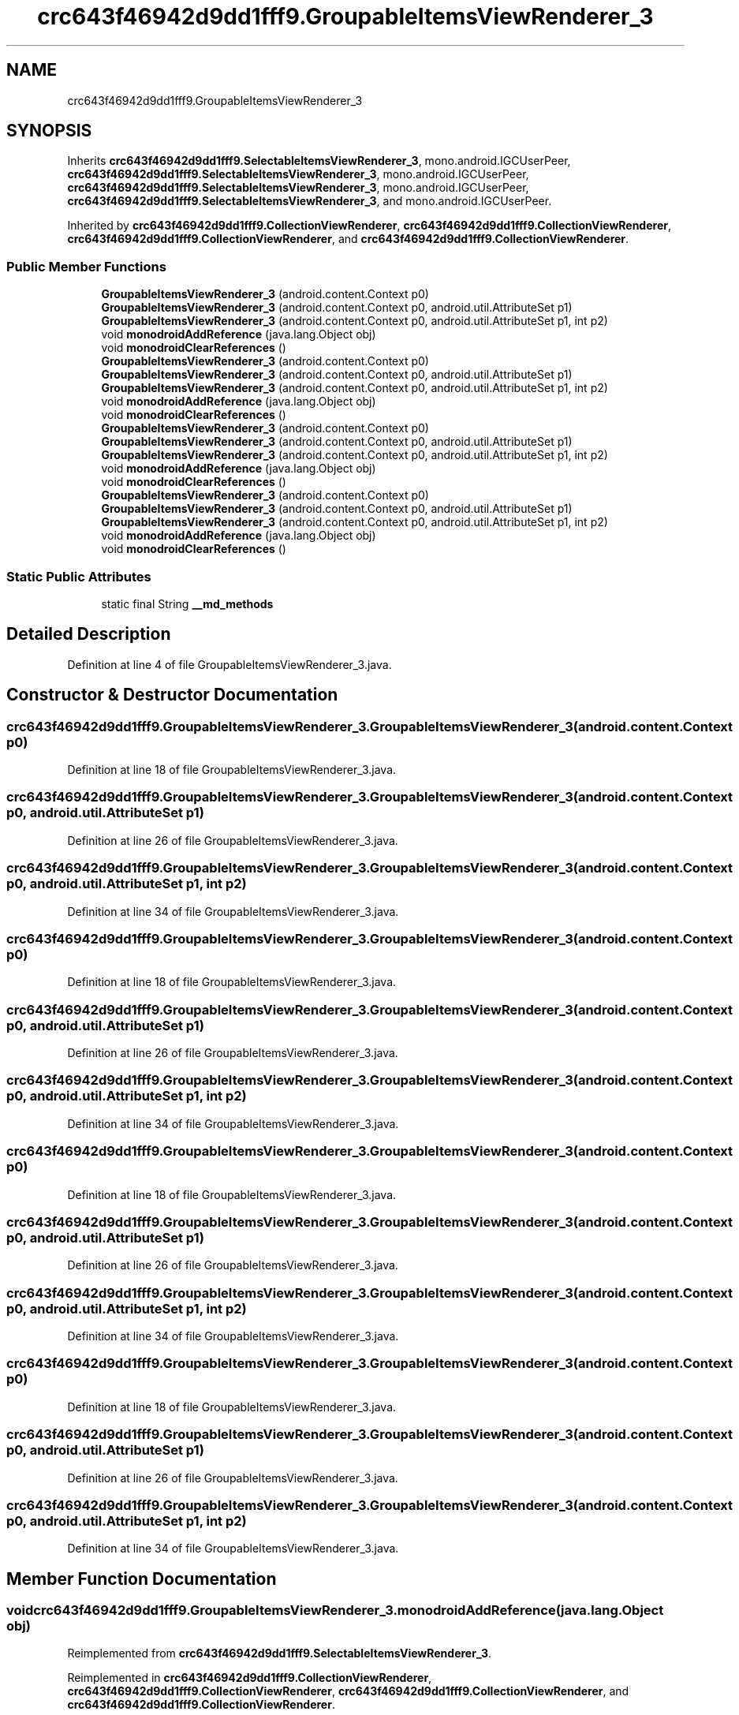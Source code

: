 .TH "crc643f46942d9dd1fff9.GroupableItemsViewRenderer_3" 3 "Thu Apr 29 2021" "Version 1.0" "Green Quake" \" -*- nroff -*-
.ad l
.nh
.SH NAME
crc643f46942d9dd1fff9.GroupableItemsViewRenderer_3
.SH SYNOPSIS
.br
.PP
.PP
Inherits \fBcrc643f46942d9dd1fff9\&.SelectableItemsViewRenderer_3\fP, mono\&.android\&.IGCUserPeer, \fBcrc643f46942d9dd1fff9\&.SelectableItemsViewRenderer_3\fP, mono\&.android\&.IGCUserPeer, \fBcrc643f46942d9dd1fff9\&.SelectableItemsViewRenderer_3\fP, mono\&.android\&.IGCUserPeer, \fBcrc643f46942d9dd1fff9\&.SelectableItemsViewRenderer_3\fP, and mono\&.android\&.IGCUserPeer\&.
.PP
Inherited by \fBcrc643f46942d9dd1fff9\&.CollectionViewRenderer\fP, \fBcrc643f46942d9dd1fff9\&.CollectionViewRenderer\fP, \fBcrc643f46942d9dd1fff9\&.CollectionViewRenderer\fP, and \fBcrc643f46942d9dd1fff9\&.CollectionViewRenderer\fP\&.
.SS "Public Member Functions"

.in +1c
.ti -1c
.RI "\fBGroupableItemsViewRenderer_3\fP (android\&.content\&.Context p0)"
.br
.ti -1c
.RI "\fBGroupableItemsViewRenderer_3\fP (android\&.content\&.Context p0, android\&.util\&.AttributeSet p1)"
.br
.ti -1c
.RI "\fBGroupableItemsViewRenderer_3\fP (android\&.content\&.Context p0, android\&.util\&.AttributeSet p1, int p2)"
.br
.ti -1c
.RI "void \fBmonodroidAddReference\fP (java\&.lang\&.Object obj)"
.br
.ti -1c
.RI "void \fBmonodroidClearReferences\fP ()"
.br
.ti -1c
.RI "\fBGroupableItemsViewRenderer_3\fP (android\&.content\&.Context p0)"
.br
.ti -1c
.RI "\fBGroupableItemsViewRenderer_3\fP (android\&.content\&.Context p0, android\&.util\&.AttributeSet p1)"
.br
.ti -1c
.RI "\fBGroupableItemsViewRenderer_3\fP (android\&.content\&.Context p0, android\&.util\&.AttributeSet p1, int p2)"
.br
.ti -1c
.RI "void \fBmonodroidAddReference\fP (java\&.lang\&.Object obj)"
.br
.ti -1c
.RI "void \fBmonodroidClearReferences\fP ()"
.br
.ti -1c
.RI "\fBGroupableItemsViewRenderer_3\fP (android\&.content\&.Context p0)"
.br
.ti -1c
.RI "\fBGroupableItemsViewRenderer_3\fP (android\&.content\&.Context p0, android\&.util\&.AttributeSet p1)"
.br
.ti -1c
.RI "\fBGroupableItemsViewRenderer_3\fP (android\&.content\&.Context p0, android\&.util\&.AttributeSet p1, int p2)"
.br
.ti -1c
.RI "void \fBmonodroidAddReference\fP (java\&.lang\&.Object obj)"
.br
.ti -1c
.RI "void \fBmonodroidClearReferences\fP ()"
.br
.ti -1c
.RI "\fBGroupableItemsViewRenderer_3\fP (android\&.content\&.Context p0)"
.br
.ti -1c
.RI "\fBGroupableItemsViewRenderer_3\fP (android\&.content\&.Context p0, android\&.util\&.AttributeSet p1)"
.br
.ti -1c
.RI "\fBGroupableItemsViewRenderer_3\fP (android\&.content\&.Context p0, android\&.util\&.AttributeSet p1, int p2)"
.br
.ti -1c
.RI "void \fBmonodroidAddReference\fP (java\&.lang\&.Object obj)"
.br
.ti -1c
.RI "void \fBmonodroidClearReferences\fP ()"
.br
.in -1c
.SS "Static Public Attributes"

.in +1c
.ti -1c
.RI "static final String \fB__md_methods\fP"
.br
.in -1c
.SH "Detailed Description"
.PP 
Definition at line 4 of file GroupableItemsViewRenderer_3\&.java\&.
.SH "Constructor & Destructor Documentation"
.PP 
.SS "crc643f46942d9dd1fff9\&.GroupableItemsViewRenderer_3\&.GroupableItemsViewRenderer_3 (android\&.content\&.Context p0)"

.PP
Definition at line 18 of file GroupableItemsViewRenderer_3\&.java\&.
.SS "crc643f46942d9dd1fff9\&.GroupableItemsViewRenderer_3\&.GroupableItemsViewRenderer_3 (android\&.content\&.Context p0, android\&.util\&.AttributeSet p1)"

.PP
Definition at line 26 of file GroupableItemsViewRenderer_3\&.java\&.
.SS "crc643f46942d9dd1fff9\&.GroupableItemsViewRenderer_3\&.GroupableItemsViewRenderer_3 (android\&.content\&.Context p0, android\&.util\&.AttributeSet p1, int p2)"

.PP
Definition at line 34 of file GroupableItemsViewRenderer_3\&.java\&.
.SS "crc643f46942d9dd1fff9\&.GroupableItemsViewRenderer_3\&.GroupableItemsViewRenderer_3 (android\&.content\&.Context p0)"

.PP
Definition at line 18 of file GroupableItemsViewRenderer_3\&.java\&.
.SS "crc643f46942d9dd1fff9\&.GroupableItemsViewRenderer_3\&.GroupableItemsViewRenderer_3 (android\&.content\&.Context p0, android\&.util\&.AttributeSet p1)"

.PP
Definition at line 26 of file GroupableItemsViewRenderer_3\&.java\&.
.SS "crc643f46942d9dd1fff9\&.GroupableItemsViewRenderer_3\&.GroupableItemsViewRenderer_3 (android\&.content\&.Context p0, android\&.util\&.AttributeSet p1, int p2)"

.PP
Definition at line 34 of file GroupableItemsViewRenderer_3\&.java\&.
.SS "crc643f46942d9dd1fff9\&.GroupableItemsViewRenderer_3\&.GroupableItemsViewRenderer_3 (android\&.content\&.Context p0)"

.PP
Definition at line 18 of file GroupableItemsViewRenderer_3\&.java\&.
.SS "crc643f46942d9dd1fff9\&.GroupableItemsViewRenderer_3\&.GroupableItemsViewRenderer_3 (android\&.content\&.Context p0, android\&.util\&.AttributeSet p1)"

.PP
Definition at line 26 of file GroupableItemsViewRenderer_3\&.java\&.
.SS "crc643f46942d9dd1fff9\&.GroupableItemsViewRenderer_3\&.GroupableItemsViewRenderer_3 (android\&.content\&.Context p0, android\&.util\&.AttributeSet p1, int p2)"

.PP
Definition at line 34 of file GroupableItemsViewRenderer_3\&.java\&.
.SS "crc643f46942d9dd1fff9\&.GroupableItemsViewRenderer_3\&.GroupableItemsViewRenderer_3 (android\&.content\&.Context p0)"

.PP
Definition at line 18 of file GroupableItemsViewRenderer_3\&.java\&.
.SS "crc643f46942d9dd1fff9\&.GroupableItemsViewRenderer_3\&.GroupableItemsViewRenderer_3 (android\&.content\&.Context p0, android\&.util\&.AttributeSet p1)"

.PP
Definition at line 26 of file GroupableItemsViewRenderer_3\&.java\&.
.SS "crc643f46942d9dd1fff9\&.GroupableItemsViewRenderer_3\&.GroupableItemsViewRenderer_3 (android\&.content\&.Context p0, android\&.util\&.AttributeSet p1, int p2)"

.PP
Definition at line 34 of file GroupableItemsViewRenderer_3\&.java\&.
.SH "Member Function Documentation"
.PP 
.SS "void crc643f46942d9dd1fff9\&.GroupableItemsViewRenderer_3\&.monodroidAddReference (java\&.lang\&.Object obj)"

.PP
Reimplemented from \fBcrc643f46942d9dd1fff9\&.SelectableItemsViewRenderer_3\fP\&.
.PP
Reimplemented in \fBcrc643f46942d9dd1fff9\&.CollectionViewRenderer\fP, \fBcrc643f46942d9dd1fff9\&.CollectionViewRenderer\fP, \fBcrc643f46942d9dd1fff9\&.CollectionViewRenderer\fP, and \fBcrc643f46942d9dd1fff9\&.CollectionViewRenderer\fP\&.
.PP
Definition at line 42 of file GroupableItemsViewRenderer_3\&.java\&.
.SS "void crc643f46942d9dd1fff9\&.GroupableItemsViewRenderer_3\&.monodroidAddReference (java\&.lang\&.Object obj)"

.PP
Reimplemented from \fBcrc643f46942d9dd1fff9\&.SelectableItemsViewRenderer_3\fP\&.
.PP
Reimplemented in \fBcrc643f46942d9dd1fff9\&.CollectionViewRenderer\fP, \fBcrc643f46942d9dd1fff9\&.CollectionViewRenderer\fP, \fBcrc643f46942d9dd1fff9\&.CollectionViewRenderer\fP, and \fBcrc643f46942d9dd1fff9\&.CollectionViewRenderer\fP\&.
.PP
Definition at line 42 of file GroupableItemsViewRenderer_3\&.java\&.
.SS "void crc643f46942d9dd1fff9\&.GroupableItemsViewRenderer_3\&.monodroidAddReference (java\&.lang\&.Object obj)"

.PP
Reimplemented from \fBcrc643f46942d9dd1fff9\&.SelectableItemsViewRenderer_3\fP\&.
.PP
Reimplemented in \fBcrc643f46942d9dd1fff9\&.CollectionViewRenderer\fP, \fBcrc643f46942d9dd1fff9\&.CollectionViewRenderer\fP, \fBcrc643f46942d9dd1fff9\&.CollectionViewRenderer\fP, and \fBcrc643f46942d9dd1fff9\&.CollectionViewRenderer\fP\&.
.PP
Definition at line 42 of file GroupableItemsViewRenderer_3\&.java\&.
.SS "void crc643f46942d9dd1fff9\&.GroupableItemsViewRenderer_3\&.monodroidAddReference (java\&.lang\&.Object obj)"

.PP
Reimplemented from \fBcrc643f46942d9dd1fff9\&.SelectableItemsViewRenderer_3\fP\&.
.PP
Reimplemented in \fBcrc643f46942d9dd1fff9\&.CollectionViewRenderer\fP, \fBcrc643f46942d9dd1fff9\&.CollectionViewRenderer\fP, \fBcrc643f46942d9dd1fff9\&.CollectionViewRenderer\fP, and \fBcrc643f46942d9dd1fff9\&.CollectionViewRenderer\fP\&.
.PP
Definition at line 42 of file GroupableItemsViewRenderer_3\&.java\&.
.SS "void crc643f46942d9dd1fff9\&.GroupableItemsViewRenderer_3\&.monodroidClearReferences ()"

.PP
Reimplemented from \fBcrc643f46942d9dd1fff9\&.SelectableItemsViewRenderer_3\fP\&.
.PP
Reimplemented in \fBcrc643f46942d9dd1fff9\&.CollectionViewRenderer\fP, \fBcrc643f46942d9dd1fff9\&.CollectionViewRenderer\fP, \fBcrc643f46942d9dd1fff9\&.CollectionViewRenderer\fP, and \fBcrc643f46942d9dd1fff9\&.CollectionViewRenderer\fP\&.
.PP
Definition at line 49 of file GroupableItemsViewRenderer_3\&.java\&.
.SS "void crc643f46942d9dd1fff9\&.GroupableItemsViewRenderer_3\&.monodroidClearReferences ()"

.PP
Reimplemented from \fBcrc643f46942d9dd1fff9\&.SelectableItemsViewRenderer_3\fP\&.
.PP
Reimplemented in \fBcrc643f46942d9dd1fff9\&.CollectionViewRenderer\fP, \fBcrc643f46942d9dd1fff9\&.CollectionViewRenderer\fP, \fBcrc643f46942d9dd1fff9\&.CollectionViewRenderer\fP, and \fBcrc643f46942d9dd1fff9\&.CollectionViewRenderer\fP\&.
.PP
Definition at line 49 of file GroupableItemsViewRenderer_3\&.java\&.
.SS "void crc643f46942d9dd1fff9\&.GroupableItemsViewRenderer_3\&.monodroidClearReferences ()"

.PP
Reimplemented from \fBcrc643f46942d9dd1fff9\&.SelectableItemsViewRenderer_3\fP\&.
.PP
Reimplemented in \fBcrc643f46942d9dd1fff9\&.CollectionViewRenderer\fP, \fBcrc643f46942d9dd1fff9\&.CollectionViewRenderer\fP, \fBcrc643f46942d9dd1fff9\&.CollectionViewRenderer\fP, and \fBcrc643f46942d9dd1fff9\&.CollectionViewRenderer\fP\&.
.PP
Definition at line 49 of file GroupableItemsViewRenderer_3\&.java\&.
.SS "void crc643f46942d9dd1fff9\&.GroupableItemsViewRenderer_3\&.monodroidClearReferences ()"

.PP
Reimplemented from \fBcrc643f46942d9dd1fff9\&.SelectableItemsViewRenderer_3\fP\&.
.PP
Reimplemented in \fBcrc643f46942d9dd1fff9\&.CollectionViewRenderer\fP, \fBcrc643f46942d9dd1fff9\&.CollectionViewRenderer\fP, \fBcrc643f46942d9dd1fff9\&.CollectionViewRenderer\fP, and \fBcrc643f46942d9dd1fff9\&.CollectionViewRenderer\fP\&.
.PP
Definition at line 49 of file GroupableItemsViewRenderer_3\&.java\&.
.SH "Member Data Documentation"
.PP 
.SS "static final String crc643f46942d9dd1fff9\&.GroupableItemsViewRenderer_3\&.__md_methods\fC [static]\fP"
@hide 
.PP
Definition at line 10 of file GroupableItemsViewRenderer_3\&.java\&.

.SH "Author"
.PP 
Generated automatically by Doxygen for Green Quake from the source code\&.
